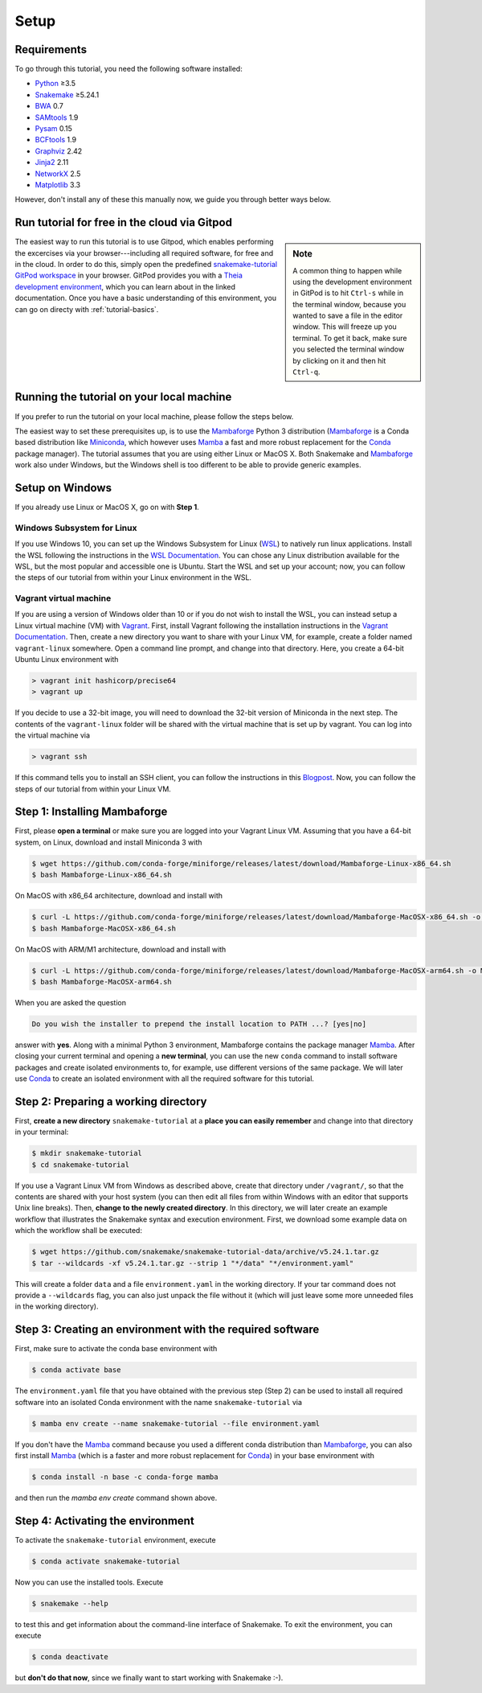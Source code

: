 
.. _tutorial-setup:

Setup
-----

.. _Snakemake: https://snakemake.readthedocs.io
.. _Snakemake homepage: https://snakemake.readthedocs.io
.. _GNU Make: https://www.gnu.org/software/make
.. _Python: https://www.python.org
.. _BWA: http://bio-bwa.sourceforge.net
.. _SAMtools: https://www.htslib.org
.. _BCFtools: https://www.htslib.org
.. _Pandas: https://pandas.pydata.org
.. _Miniconda: https://conda.pydata.org/miniconda.html
.. _Mambaforge: https://github.com/conda-forge/miniforge#mambaforge
.. _Mamba: https://github.com/mamba-org/mamba
.. _Conda: https://conda.pydata.org
.. _Bash: https://www.tldp.org/LDP/Bash-Beginners-Guide/html
.. _Atom: https://atom.io
.. _Graphviz: https://www.graphviz.org
.. _PyYAML: https://pyyaml.org
.. _Docutils: https://docutils.sourceforge.io
.. _Jinja2: https://jinja.palletsprojects.com
.. _NetworkX: https://networkx.github.io
.. _Matplotlib: https://matplotlib.org
.. _Pysam: https://pysam.readthedocs.io
.. _Bioconda: https://bioconda.github.io
.. _WSL: https://docs.microsoft.com/en-us/windows/wsl/about
.. _WSL Documentation: https://docs.microsoft.com/en-us/windows/wsl/install-win10
.. _Vagrant: https://www.vagrantup.com
.. _Vagrant Documentation: https://docs.vagrantup.com
.. _Blogpost: https://blog.osteel.me/posts/2015/01/25/how-to-use-vagrant-on-windows.html

Requirements
::::::::::::

To go through this tutorial, you need the following software installed:

* Python_ ≥3.5
* Snakemake_ ≥5.24.1
* BWA_ 0.7
* SAMtools_ 1.9
* Pysam_ 0.15
* BCFtools_ 1.9
* Graphviz_ 2.42
* Jinja2_ 2.11
* NetworkX_ 2.5
* Matplotlib_ 3.3

However, don't install any of these this manually now, we guide you through better ways below.

Run tutorial for free in the cloud via Gitpod
:::::::::::::::::::::::::::::::::::::::::::::

.. sidebar:: Note

    A common thing to happen while using the development environment in GitPod is to hit ``Ctrl-s`` while in the terminal window, because you wanted to save a file in the editor window.
    This will freeze up you terminal.
    To get it back, make sure you selected the terminal window by clicking on it and then hit ``Ctrl-q``.

The easiest way to run this tutorial is to use Gitpod, which enables performing the excercises via your browser---including all required software, for free and in the cloud.
In order to do this, simply open the predefined `snakemake-tutorial GitPod workspace <https://gitpod.io/#https://github.com/snakemake/snakemake-tutorial-data>`_ in your browser.
GitPod provides you with a `Theia development environment <https://theia-ide.org/docs>`_, which you can learn about in the linked documentation.
Once you have a basic understanding of this environment, you can go on directy with :ref:`tutorial-basics`.

Running the tutorial on your local machine
::::::::::::::::::::::::::::::::::::::::::

If you prefer to run the tutorial on your local machine, please follow the steps below.

The easiest way to set these prerequisites up, is to use the Mambaforge_ Python 3 distribution 
(Mambaforge_ is a Conda based distribution like Miniconda_, which however uses Mamba_ a fast and more robust replacement for the Conda_ package manager).
The tutorial assumes that you are using either Linux or MacOS X.
Both Snakemake and Mambaforge_ work also under Windows, but the Windows shell is too different to be able to provide generic examples.

Setup on Windows
::::::::::::::::

If you already use Linux or MacOS X, go on with **Step 1**.

Windows Subsystem for Linux
"""""""""""""""""""""""""""

If you use Windows 10, you can set up the Windows Subsystem for Linux (`WSL`_) to natively run linux applications.
Install the WSL following the instructions in the `WSL Documentation`_. You can chose any Linux distribution available for the WSL, but the most popular and accessible one is Ubuntu.
Start the WSL and set up your account; now, you can follow the steps of our tutorial from within your Linux environment in the WSL.

Vagrant virtual machine
"""""""""""""""""""""""

If you are using a version of Windows older than 10 or if you do not wish to install the WSL, you can instead setup a Linux virtual machine (VM) with Vagrant_.
First, install Vagrant following the installation instructions in the `Vagrant Documentation`_.
Then, create a new directory you want to share with your Linux VM, for example, create a folder named ``vagrant-linux`` somewhere.
Open a command line prompt, and change into that directory.
Here, you create a 64-bit Ubuntu Linux environment with

.. code:: console

    > vagrant init hashicorp/precise64
    > vagrant up

If you decide to use a 32-bit image, you will need to download the 32-bit version of Miniconda in the next step.
The contents of the ``vagrant-linux`` folder will be shared with the virtual machine that is set up by vagrant.
You can log into the virtual machine via

.. code:: console

    > vagrant ssh

If this command tells you to install an SSH client, you can follow the instructions in this Blogpost_.
Now, you can follow the steps of our tutorial from within your Linux VM.


Step 1: Installing Mambaforge
:::::::::::::::::::::::::::::

First, please **open a terminal** or make sure you are logged into your Vagrant Linux VM.
Assuming that you have a 64-bit system, on Linux, download and install Miniconda 3 with

.. code:: console

    $ wget https://github.com/conda-forge/miniforge/releases/latest/download/Mambaforge-Linux-x86_64.sh
    $ bash Mambaforge-Linux-x86_64.sh

On MacOS with x86_64 architecture, download and install with

.. code:: console

    $ curl -L https://github.com/conda-forge/miniforge/releases/latest/download/Mambaforge-MacOSX-x86_64.sh -o Mambaforge-MacOSX-x86_64.sh
    $ bash Mambaforge-MacOSX-x86_64.sh

On MacOS with ARM/M1 architecture, download and install with

.. code:: console

    $ curl -L https://github.com/conda-forge/miniforge/releases/latest/download/Mambaforge-MacOSX-arm64.sh -o Mambaforge-MacOSX-arm64.sh
    $ bash Mambaforge-MacOSX-arm64.sh

When you are asked the question

.. code::

    Do you wish the installer to prepend the install location to PATH ...? [yes|no]

answer with **yes**.
Along with a minimal Python 3 environment, Mambaforge contains the package manager Mamba_.
After closing your current terminal and opening a **new terminal**, you can use the new ``conda`` command to install software packages and create isolated environments to, for example, use different versions of the same package.
We will later use Conda_ to create an isolated environment with all the required software for this tutorial.

Step 2: Preparing a working directory
:::::::::::::::::::::::::::::::::::::

First, **create a new directory** ``snakemake-tutorial`` at a **place you can easily remember** and change into that directory in your terminal:

.. code:: console

    $ mkdir snakemake-tutorial
    $ cd snakemake-tutorial

If you use a Vagrant Linux VM from Windows as described above, create that directory under ``/vagrant/``, so that the contents are shared with your host system (you can then edit all files from within Windows with an editor that supports Unix line breaks).
Then, **change to the newly created directory**.
In this directory, we will later create an example workflow that illustrates the Snakemake syntax and execution environment.
First, we download some example data on which the workflow shall be executed:

.. code:: console

    $ wget https://github.com/snakemake/snakemake-tutorial-data/archive/v5.24.1.tar.gz
    $ tar --wildcards -xf v5.24.1.tar.gz --strip 1 "*/data" "*/environment.yaml"

This will create a folder ``data`` and a file ``environment.yaml`` in the working directory.
If your tar command does not provide a ``--wildcards`` flag, you can also just unpack the file without it (which will just leave some more unneeded files in the working directory).

Step 3: Creating an environment with the required software
::::::::::::::::::::::::::::::::::::::::::::::::::::::::::

First, make sure to activate the conda base environment with

.. code:: console

    $ conda activate base

The ``environment.yaml`` file that you have obtained with the previous step (Step 2) can be used to install all required software into an isolated Conda environment with the name ``snakemake-tutorial`` via

.. code:: console

    $ mamba env create --name snakemake-tutorial --file environment.yaml

If you don't have the Mamba_ command because you used a different conda distribution than Mambaforge_, you can also first install Mamba_ 
(which is a faster and more robust replacement for Conda_) in your base environment with

.. code:: console

    $ conda install -n base -c conda-forge mamba

and then run the `mamba env create` command shown above.

Step 4: Activating the environment
::::::::::::::::::::::::::::::::::

To activate the ``snakemake-tutorial`` environment, execute

.. code:: console

    $ conda activate snakemake-tutorial

Now you can use the installed tools.
Execute

.. code:: console

    $ snakemake --help

to test this and get information about the command-line interface of Snakemake.
To exit the environment, you can execute

.. code:: console

    $ conda deactivate

but **don't do that now**, since we finally want to start working with Snakemake :-).
